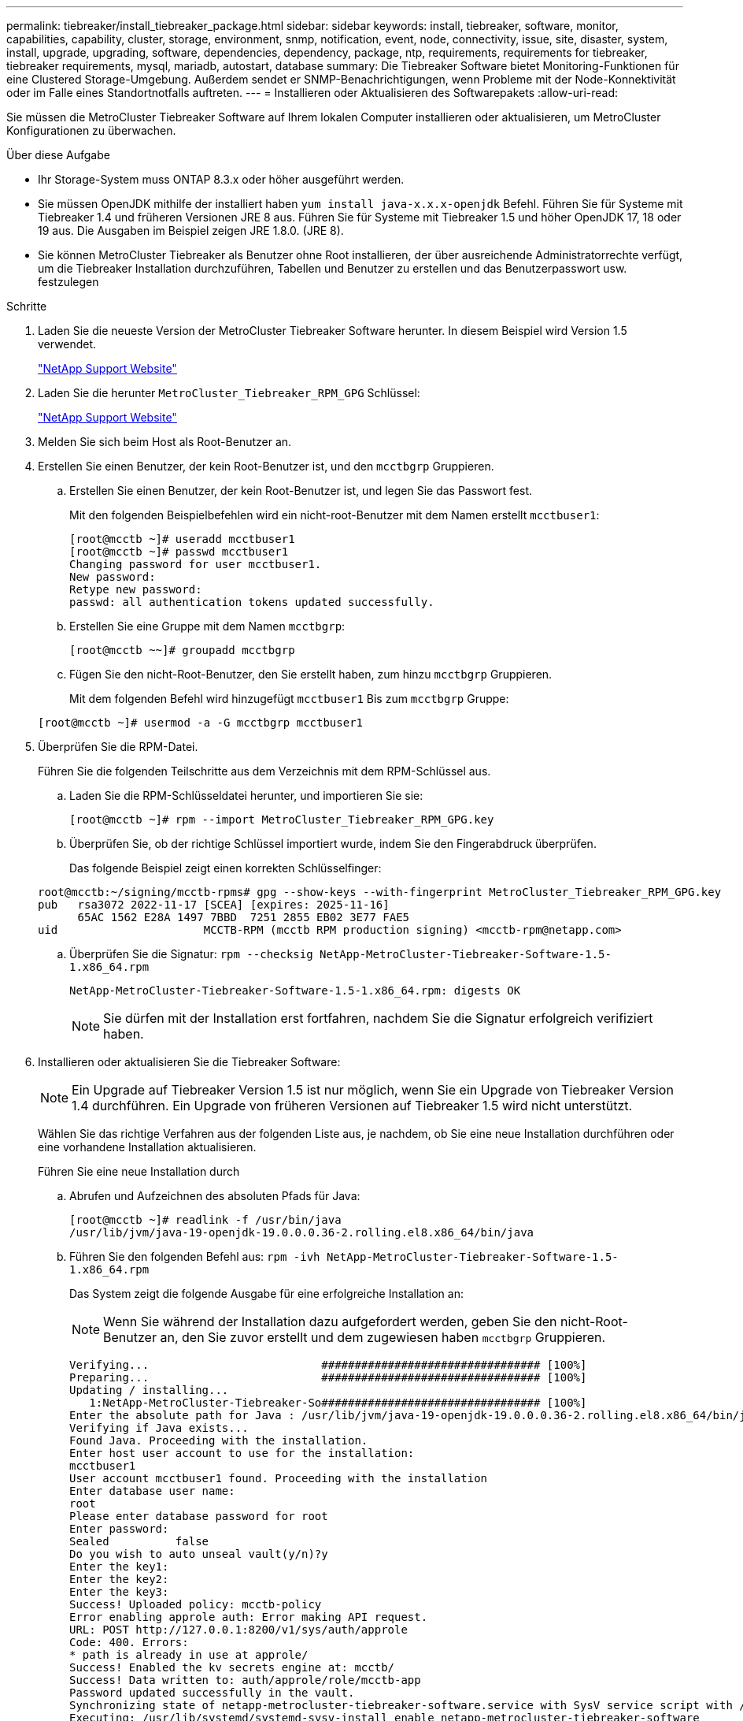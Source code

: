 ---
permalink: tiebreaker/install_tiebreaker_package.html 
sidebar: sidebar 
keywords: install, tiebreaker, software, monitor, capabilities, capability, cluster, storage, environment, snmp, notification, event, node, connectivity, issue, site, disaster, system, install, upgrade, upgrading, software, dependencies, dependency, package, ntp, requirements, requirements for tiebreaker, tiebreaker requirements, mysql, mariadb, autostart, database 
summary: Die Tiebreaker Software bietet Monitoring-Funktionen für eine Clustered Storage-Umgebung. Außerdem sendet er SNMP-Benachrichtigungen, wenn Probleme mit der Node-Konnektivität oder im Falle eines Standortnotfalls auftreten. 
---
= Installieren oder Aktualisieren des Softwarepakets
:allow-uri-read: 


Sie müssen die MetroCluster Tiebreaker Software auf Ihrem lokalen Computer installieren oder aktualisieren, um MetroCluster Konfigurationen zu überwachen.

.Über diese Aufgabe
* Ihr Storage-System muss ONTAP 8.3.x oder höher ausgeführt werden.
* Sie müssen OpenJDK mithilfe der installiert haben `yum install java-x.x.x-openjdk` Befehl. Führen Sie für Systeme mit Tiebreaker 1.4 und früheren Versionen JRE 8 aus. Führen Sie für Systeme mit Tiebreaker 1.5 und höher OpenJDK 17, 18 oder 19 aus. Die Ausgaben im Beispiel zeigen JRE 1.8.0. (JRE 8).
* Sie können MetroCluster Tiebreaker als Benutzer ohne Root installieren, der über ausreichende Administratorrechte verfügt, um die Tiebreaker Installation durchzuführen, Tabellen und Benutzer zu erstellen und das Benutzerpasswort usw. festzulegen


.Schritte
. Laden Sie die neueste Version der MetroCluster Tiebreaker Software herunter. In diesem Beispiel wird Version 1.5 verwendet.
+
https://mysupport.netapp.com/site/["NetApp Support Website"^]

. Laden Sie die herunter `MetroCluster_Tiebreaker_RPM_GPG` Schlüssel:
+
https://mysupport.netapp.com/site/["NetApp Support Website"^]

. Melden Sie sich beim Host als Root-Benutzer an.
. Erstellen Sie einen Benutzer, der kein Root-Benutzer ist, und den `mcctbgrp` Gruppieren.
+
.. Erstellen Sie einen Benutzer, der kein Root-Benutzer ist, und legen Sie das Passwort fest.
+
Mit den folgenden Beispielbefehlen wird ein nicht-root-Benutzer mit dem Namen erstellt `mcctbuser1`:

+
[listing]
----
[root@mcctb ~]# useradd mcctbuser1
[root@mcctb ~]# passwd mcctbuser1
Changing password for user mcctbuser1.
New password:
Retype new password:
passwd: all authentication tokens updated successfully.
----
.. Erstellen Sie eine Gruppe mit dem Namen `mcctbgrp`:
+
`[root@mcctb ~~]# groupadd mcctbgrp`

.. Fügen Sie den nicht-Root-Benutzer, den Sie erstellt haben, zum hinzu `mcctbgrp` Gruppieren.
+
Mit dem folgenden Befehl wird hinzugefügt `mcctbuser1` Bis zum `mcctbgrp` Gruppe:

+
`[root@mcctb ~]# usermod -a -G mcctbgrp mcctbuser1`



. Überprüfen Sie die RPM-Datei.
+
Führen Sie die folgenden Teilschritte aus dem Verzeichnis mit dem RPM-Schlüssel aus.

+
.. Laden Sie die RPM-Schlüsseldatei herunter, und importieren Sie sie:
+
[listing]
----
[root@mcctb ~]# rpm --import MetroCluster_Tiebreaker_RPM_GPG.key
----
.. Überprüfen Sie, ob der richtige Schlüssel importiert wurde, indem Sie den Fingerabdruck überprüfen.
+
Das folgende Beispiel zeigt einen korrekten Schlüsselfinger:

+
[listing]
----
root@mcctb:~/signing/mcctb-rpms# gpg --show-keys --with-fingerprint MetroCluster_Tiebreaker_RPM_GPG.key
pub   rsa3072 2022-11-17 [SCEA] [expires: 2025-11-16]
      65AC 1562 E28A 1497 7BBD  7251 2855 EB02 3E77 FAE5
uid                      MCCTB-RPM (mcctb RPM production signing) <mcctb-rpm@netapp.com>
----
.. Überprüfen Sie die Signatur: `rpm --checksig NetApp-MetroCluster-Tiebreaker-Software-1.5-1.x86_64.rpm`
+
[listing]
----
NetApp-MetroCluster-Tiebreaker-Software-1.5-1.x86_64.rpm: digests OK
----
+

NOTE: Sie dürfen mit der Installation erst fortfahren, nachdem Sie die Signatur erfolgreich verifiziert haben.



. [[install-Tiebreaker]]Installieren oder aktualisieren Sie die Tiebreaker Software:
+

NOTE: Ein Upgrade auf Tiebreaker Version 1.5 ist nur möglich, wenn Sie ein Upgrade von Tiebreaker Version 1.4 durchführen. Ein Upgrade von früheren Versionen auf Tiebreaker 1.5 wird nicht unterstützt.

+
Wählen Sie das richtige Verfahren aus der folgenden Liste aus, je nachdem, ob Sie eine neue Installation durchführen oder eine vorhandene Installation aktualisieren.

+
[role="tabbed-block"]
====
.Führen Sie eine neue Installation durch
--
.. Abrufen und Aufzeichnen des absoluten Pfads für Java:
+
[listing]
----
[root@mcctb ~]# readlink -f /usr/bin/java
/usr/lib/jvm/java-19-openjdk-19.0.0.0.36-2.rolling.el8.x86_64/bin/java
----
.. Führen Sie den folgenden Befehl aus:
`rpm -ivh NetApp-MetroCluster-Tiebreaker-Software-1.5-1.x86_64.rpm`
+
Das System zeigt die folgende Ausgabe für eine erfolgreiche Installation an:

+

NOTE: Wenn Sie während der Installation dazu aufgefordert werden, geben Sie den nicht-Root-Benutzer an, den Sie zuvor erstellt und dem zugewiesen haben `mcctbgrp` Gruppieren.

+
[listing]
----

Verifying...                          ################################# [100%]
Preparing...                          ################################# [100%]
Updating / installing...
   1:NetApp-MetroCluster-Tiebreaker-So################################# [100%]
Enter the absolute path for Java : /usr/lib/jvm/java-19-openjdk-19.0.0.0.36-2.rolling.el8.x86_64/bin/java
Verifying if Java exists...
Found Java. Proceeding with the installation.
Enter host user account to use for the installation:
mcctbuser1
User account mcctbuser1 found. Proceeding with the installation
Enter database user name:
root
Please enter database password for root
Enter password:
Sealed          false
Do you wish to auto unseal vault(y/n)?y
Enter the key1:
Enter the key2:
Enter the key3:
Success! Uploaded policy: mcctb-policy
Error enabling approle auth: Error making API request.
URL: POST http://127.0.0.1:8200/v1/sys/auth/approle
Code: 400. Errors:
* path is already in use at approle/
Success! Enabled the kv secrets engine at: mcctb/
Success! Data written to: auth/approle/role/mcctb-app
Password updated successfully in the vault.
Synchronizing state of netapp-metrocluster-tiebreaker-software.service with SysV service script with /usr/lib/systemd/systemd-sysv-install.
Executing: /usr/lib/systemd/systemd-sysv-install enable netapp-metrocluster-tiebreaker-software
Created symlink /etc/systemd/system/multi-user.target.wants/netapp-metrocluster-tiebreaker-software.service → /etc/systemd/system/netapp-metrocluster-tiebreaker-software.service.
Attempting to start NetApp MetroCluster Tiebreaker software services
Started NetApp MetroCluster Tiebreaker software services
Successfully installed NetApp MetroCluster Tiebreaker software version 1.5.

----


--
.Aktualisierung einer vorhandenen Installation
--
.. Überprüfen Sie, ob eine unterstützte Version von OpenJDK installiert ist und die aktuelle Java-Version auf dem Host ist.
+

NOTE: Für Upgrades auf Tiebreaker 1.5 müssen Sie entweder OpenJDK Version 17, 18 oder 19 installieren.

+
[listing]
----
[root@mcctb ~]# readlink -f /usr/bin/java
/usr/lib/jvm/java-19-openjdk-19.0.0.0.36-2.rolling.el8.x86_64/bin/java
----
.. Überprüfen Sie, ob der Vault-Dienst entsiegelt ist und ausgeführt wird: `vault status`
+
[listing]
----
[root@mcctb ~]# vault status
Key             Value
---             -----
Seal Type       shamir
Initialized     true
Sealed          false
Total Shares    5
Threshold       3
Version         1.12.2
Build Date      2022-11-23T12:53:46Z
Storage Type    file
Cluster Name    vault
Cluster ID      <cluster_id>
HA Enabled      false
----
.. Upgrade der Tiebreaker Software
+
[listing]
----
[root@mcctb ~]# rpm -Uvh NetApp-MetroCluster-Tiebreaker-Software-1.5-1.x86_64.rpm
----
+
Das System zeigt die folgende Ausgabe für eine erfolgreiche Aktualisierung an:

+
[listing]
----

Verifying...                          ################################# [100%]
Preparing...                          ################################# [100%]
Updating / installing...
   1:NetApp-MetroCluster-Tiebreaker-So################################# [ 50%]

Enter the absolute path for Java : /usr/lib/jvm/java-19-openjdk-19.0.0.0.36-2.rolling.el8.x86_64/bin/java
Verifying if Java exists...
Found Java. Proceeding with the installation.
Enter host user account to use for the installation:
mcctbuser1
User account mcctbuser1 found. Proceeding with the installation
Sealed          false
Do you wish to auto unseal vault(y/n)?y
Enter the key1:
Enter the key2:
Enter the key3:
Success! Uploaded policy: mcctb-policy
Error enabling approle auth: Error making API request.
URL: POST http://127.0.0.1:8200/v1/sys/auth/approle
Code: 400. Errors:
* path is already in use at approle/
Success! Enabled the kv secrets engine at: mcctb/
Success! Data written to: auth/approle/role/mcctb-app
Enter database user name : root
Please enter database password for root
Enter password:
Password updated successfully in the database.
Password updated successfully in the vault.
Synchronizing state of netapp-metrocluster-tiebreaker-software.service with SysV service script with /usr/lib/systemd/systemd-sysv-install.
Executing: /usr/lib/systemd/systemd-sysv-install enable netapp-metrocluster-tiebreaker-software
Attempting to start NetApp MetroCluster Tiebreaker software services
Started NetApp MetroCluster Tiebreaker software services
Successfully upgraded NetApp MetroCluster Tiebreaker software to version 1.5.
Cleaning up / removing...
   2:NetApp-MetroCluster-Tiebreaker-So################################# [100%]
----


--
====
+

NOTE: Wenn Sie das falsche MySQL-Root-Passwort eingeben, zeigt die Tiebreaker Software an, dass sie erfolgreich installiert wurde, zeigt aber „Access Denied“-Meldungen an. Um das Problem zu lösen, müssen Sie die Tiebreaker Software mit verwenden `rpm -e` Führen Sie einen Befehl aus, und installieren Sie dann die Software mit dem richtigen MySQL-Root-Passwort neu.

. Prüfen Sie die Tiebreaker Konnektivität zur MetroCluster Software, indem Sie über den Tiebreaker Host eine SSH-Verbindung zu jedem Node-Management-LIFs und Cluster-Management-LIFs öffnen.


.Verwandte Informationen
https://mysupport.netapp.com/site/["NetApp Support"^]
